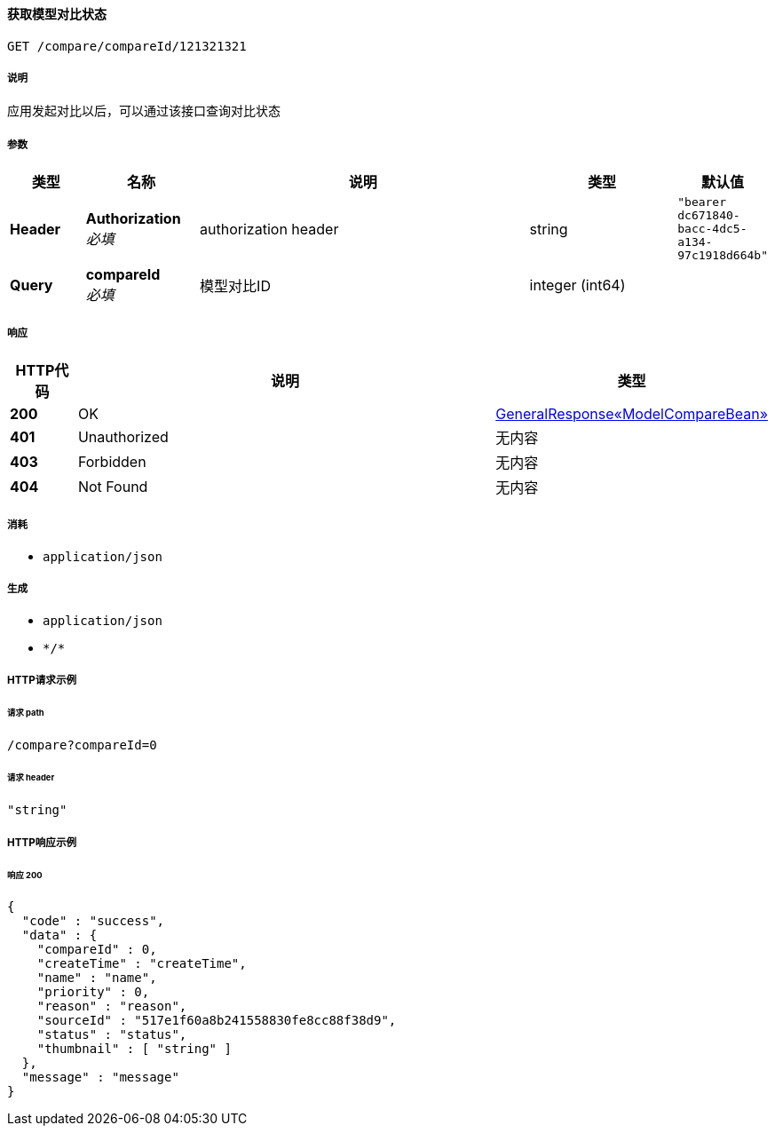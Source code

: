 
[[_queryusingget]]
==== 获取模型对比状态
....
GET /compare/compareId/121321321
....


===== 说明
应用发起对比以后，可以通过该接口查询对比状态


===== 参数

[options="header", cols=".^2a,.^3a,.^9a,.^4a,.^2a"]
|===
|类型|名称|说明|类型|默认值
|**Header**|**Authorization** +
__必填__|authorization header|string|`"bearer dc671840-bacc-4dc5-a134-97c1918d664b"`
|**Query**|**compareId** +
__必填__|模型对比ID|integer (int64)|
|===


===== 响应

[options="header", cols=".^2a,.^14a,.^4a"]
|===
|HTTP代码|说明|类型
|**200**|OK|<<_75831995758d85ecb92841b9dd2052f6,GeneralResponse«ModelCompareBean»>>
|**401**|Unauthorized|无内容
|**403**|Forbidden|无内容
|**404**|Not Found|无内容
|===


===== 消耗

* `application/json`


===== 生成

* `application/json`
* `\*/*`


===== HTTP请求示例

====== 请求 path
----
/compare?compareId=0
----


====== 请求 header
[source,json]
----
"string"
----


===== HTTP响应示例

====== 响应 200
[source,json]
----
{
  "code" : "success",
  "data" : {
    "compareId" : 0,
    "createTime" : "createTime",
    "name" : "name",
    "priority" : 0,
    "reason" : "reason",
    "sourceId" : "517e1f60a8b241558830fe8cc88f38d9",
    "status" : "status",
    "thumbnail" : [ "string" ]
  },
  "message" : "message"
}
----



